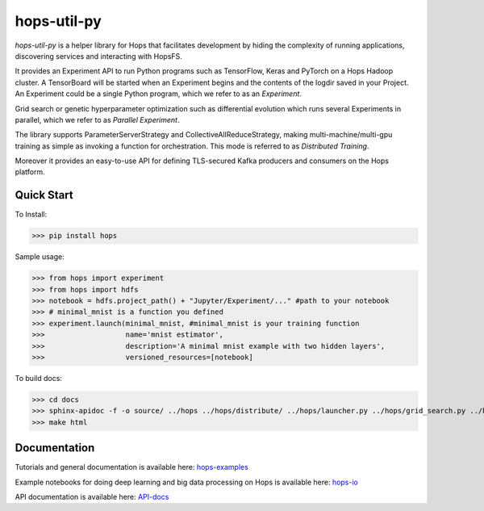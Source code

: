 ============
hops-util-py
============

`hops-util-py` is a helper library for Hops that facilitates development by hiding the complexity of running applications, discovering services and interacting with HopsFS.

It provides an Experiment API to run Python programs such as TensorFlow, Keras and PyTorch on a Hops Hadoop cluster. A TensorBoard will be started when an Experiment begins and the contents of the logdir saved in your Project. An Experiment could be a single Python program, which we refer to as an *Experiment*.

Grid search or genetic hyperparameter optimization such as differential evolution which runs several Experiments in parallel, which we refer to as *Parallel Experiment*.

The library supports ParameterServerStrategy and CollectiveAllReduceStrategy, making multi-machine/multi-gpu training as simple as invoking a function for orchestration. This mode is referred to as *Distributed Training*.

Moreover it provides an easy-to-use API for defining TLS-secured Kafka producers and consumers on the Hops platform.

-----------
Quick Start
-----------

To Install:

>>> pip install hops

Sample usage:

>>> from hops import experiment
>>> from hops import hdfs
>>> notebook = hdfs.project_path() + "Jupyter/Experiment/..." #path to your notebook
>>> # minimal_mnist is a function you defined
>>> experiment.launch(minimal_mnist, #minimal_mnist is your training function
>>>                   name='mnist estimator',
>>>                   description='A minimal mnist example with two hidden layers',
>>>                   versioned_resources=[notebook]

To build docs:

>>> cd docs
>>> sphinx-apidoc -f -o source/ ../hops ../hops/distribute/ ../hops/launcher.py ../hops/grid_search.py ../hops/differential_evolution.py ../hops/version.py
>>> make html


-------------
Documentation
-------------

Tutorials and general documentation is available here: hops-examples_

Example notebooks for doing deep learning and big data processing on Hops is available here: hops-io_

API documentation is available here: API-docs_


.. _hops-examples: https://github.com/logicalclocks/hops-examples
.. _hops-io: https://hops.readthedocs.io/en/latest/user_guide/tensorflow/hops.html
.. _API-docs: http://hops-py.logicalclocks.com/
